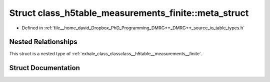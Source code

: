 .. _exhale_struct_structclass__h5table__measurements__finite_1_1meta__struct:

Struct class_h5table_measurements_finite::meta_struct
=====================================================

- Defined in :ref:`file__home_david_Dropbox_PhD_Programming_DMRG++_DMRG++_source_io_table_types.h`


Nested Relationships
--------------------

This struct is a nested type of :ref:`exhale_class_classclass__h5table__measurements__finite`.


Struct Documentation
--------------------


.. doxygenstruct:: class_h5table_measurements_finite::meta_struct
   :members:
   :protected-members:
   :undoc-members: